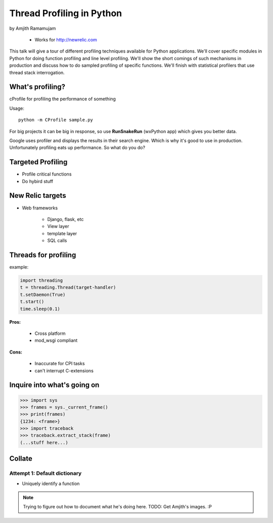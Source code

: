==============================
Thread Profiling in Python
==============================

by Amjith Ramamujam

    * Works for http://newrelic.com

This talk will give a tour of different profiling techniques available for Python applications. We'll cover specific modules in Python for doing function profiling and line level profiling. We'll show the short comings of such mechanisms in production and discuss how to do sampled profiling of specific functions. We'll finish with statistical profilers that use thread stack interrogation.

What's profiling?
==================

cProfile for profiling the performance of something

Usage::

    python -m CProfile sample.py

For big projects it can be big in response, so use **RunSnakeRun** (wxPython app) which gives you better data.

Google uses profiler and displays the results in their search engine. Which is why it's good to use in production. Unfortunately profiling eats up performance. So what do you do?

Targeted Profiling
==================

* Profile critical functions
* Do hybird stuff

New Relic targets
===================

* Web frameworks

    * Django, flask, etc
    * View layer
    * template layer
    * SQL calls
    

Threads for profiling
==============================

example:

.. code-block:: python

    import threading
    t = threading.Thread(target-handler)
    t.setDaemon(True)
    t.start()
    time.sleep(0.1)
    
**Pros:** 

    * Cross platform
    * mod_wsgi compliant
**Cons:** 
    
    * Inaccurate for CPI tasks
    * can't interrupt C-extensions
    
Inquire into what's going on
=============================

.. code-block:: python

    >>> import sys
    >>> frames = sys._current_frame()
    >>> print(frames)
    {1234: <frame>}
    >>> import traceback
    >>> traceback.extract_stack(frame)
    (...stuff here...)

Collate
=========

Attempt 1: Default dictionary
------------------------------

* Uniquely identify a function 

.. note:: Trying to figure out how to document what he's doing here. TODO: Get Amjith's images. :P
